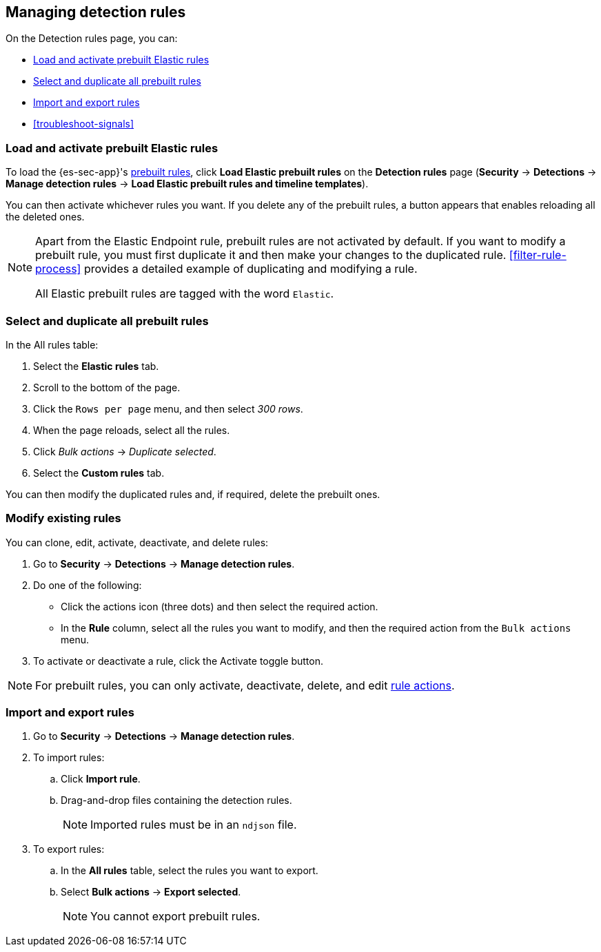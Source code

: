 [[rules-ui-management]]
[role="xpack"]
== Managing detection rules

On the Detection rules page, you can:

* <<load-prebuilt-rules>>
* <<select-all-prebuilt-rules>>
* <<import-export-rules-ui>>
* <<troubleshoot-signals>>

[float]
[[load-prebuilt-rules]]
=== Load and activate prebuilt Elastic rules

To load the {es-sec-app}'s <<prebuilt-rules, prebuilt rules>>, click
*Load Elastic prebuilt rules* on the *Detection rules* page (*Security* -> 
*Detections* -> *Manage detection rules* ->
*Load Elastic prebuilt rules and timeline templates*).

You can then activate whichever rules you want. If you delete any of the
prebuilt rules, a button appears that enables reloading all the deleted
ones.

[NOTE]
==============
Apart from the Elastic Endpoint rule, prebuilt rules are not activated by
default. If you want to modify a prebuilt  rule, you must first duplicate it
and then make your changes to the duplicated rule. <<filter-rule-process>>
provides a detailed example of duplicating and modifying a rule.

All Elastic prebuilt rules are tagged with the word `Elastic`.
==============

[float]
[[select-all-prebuilt-rules]]
=== Select and duplicate all prebuilt rules

In the All rules table:

. Select the *Elastic rules* tab.
. Scroll to the bottom of the page.
. Click the `Rows per page` menu, and then select _300 rows_.
. When the page reloads, select all the rules.
. Click _Bulk actions_ -> _Duplicate selected_.
. Select the *Custom rules* tab.

You can then modify the duplicated rules and, if required, delete the prebuilt 
ones.

[float]
[[manage-rules-ui]]
=== Modify existing rules

You can clone, edit, activate, deactivate, and delete rules:

. Go to *Security* -> *Detections* -> *Manage detection rules*.
. Do one of the following:
* Click the actions icon (three dots) and then select the required action.
* In the *Rule* column, select all the rules you want to modify, and then the 
required action from the `Bulk actions` menu.
. To activate or deactivate a rule, click the Activate toggle button.

NOTE: For prebuilt rules, you can only activate, deactivate, delete, and edit
<<rule-actions, rule actions>>.

[float]
[[import-export-rules-ui]]
=== Import and export rules

. Go to *Security* -> *Detections* -> *Manage detection rules*.
. To import rules:
.. Click *Import rule*.
.. Drag-and-drop files containing the detection rules.
+
NOTE: Imported rules must be in an `ndjson` file.

. To export rules:
.. In the *All rules* table, select the rules you want to export.
.. Select *Bulk actions* -> *Export selected*.
+
NOTE: You cannot export prebuilt rules.

